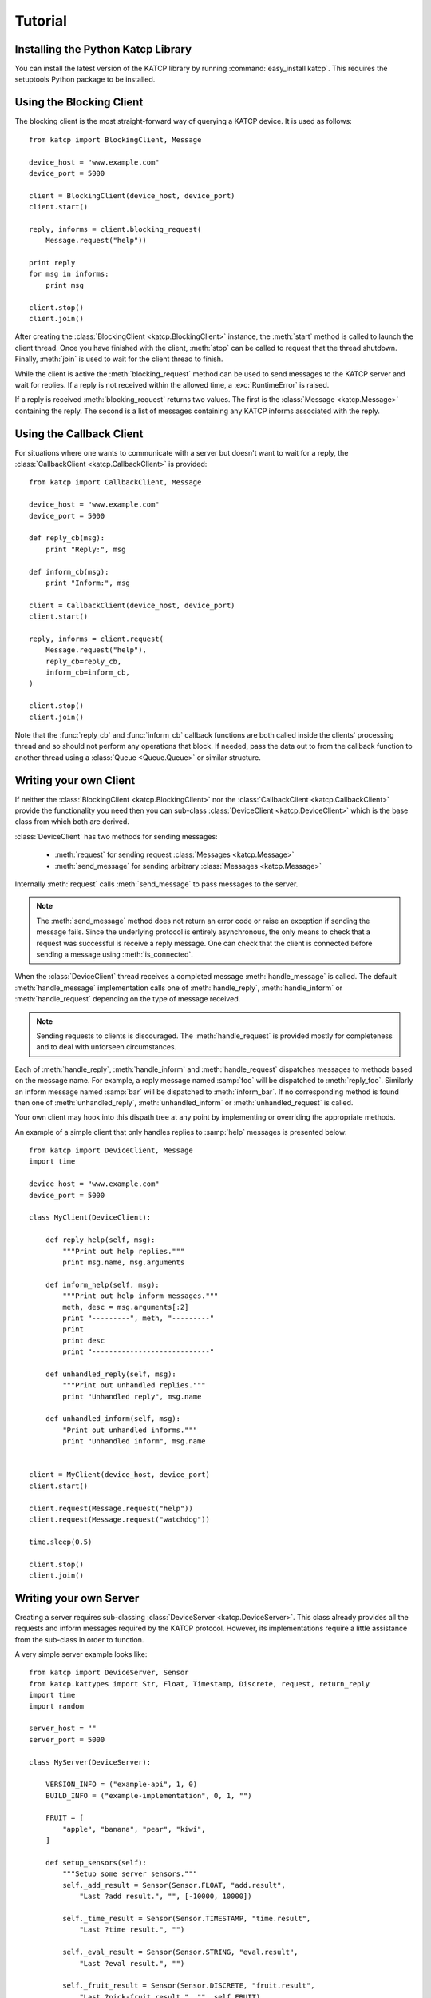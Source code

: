 .. Tutorial

********
Tutorial
********

Installing the Python Katcp Library
^^^^^^^^^^^^^^^^^^^^^^^^^^^^^^^^^^^

You can install the latest version of the KATCP library by
running :command:`easy_install katcp`. This requires the
setuptools Python package to be installed.

Using the Blocking Client
^^^^^^^^^^^^^^^^^^^^^^^^^

The blocking client is the most straight-forward way of
querying a KATCP device. It is used as follows::

    from katcp import BlockingClient, Message

    device_host = "www.example.com"
    device_port = 5000

    client = BlockingClient(device_host, device_port)
    client.start()

    reply, informs = client.blocking_request(
        Message.request("help"))

    print reply
    for msg in informs:
        print msg

    client.stop()
    client.join()

After creating the :class:`BlockingClient <katcp.BlockingClient>`
instance, the :meth:`start` method is called to launch the client
thread.  Once you have finished with the client, :meth:`stop`
can be called to request that the thread shutdown. Finally,
:meth:`join` is used to wait for the client thread to finish.

While the client is active the :meth:`blocking_request` method
can be used to send messages to the KATCP server and wait for
replies. If a reply is not received within the allowed time, a
:exc:`RuntimeError` is raised.

If a reply is received :meth:`blocking_request` returns two
values. The first is the :class:`Message <katcp.Message>`
containing the reply. The second is a list of messages
containing any KATCP informs associated with the reply. 


Using the Callback Client
^^^^^^^^^^^^^^^^^^^^^^^^^

For situations where one wants to communicate with a server
but doesn't want to wait for a reply, the
:class:`CallbackClient <katcp.CallbackClient>` is provided::


    from katcp import CallbackClient, Message

    device_host = "www.example.com"
    device_port = 5000

    def reply_cb(msg):
        print "Reply:", msg

    def inform_cb(msg):
        print "Inform:", msg

    client = CallbackClient(device_host, device_port)
    client.start()

    reply, informs = client.request(
        Message.request("help"),
        reply_cb=reply_cb,
        inform_cb=inform_cb,
    )

    client.stop()
    client.join()

Note that the :func:`reply_cb` and :func:`inform_cb` callback
functions are both called inside the clients' processing thread
and so should not perform any operations that block. If needed,
pass the data out to from the callback function to another
thread using a :class:`Queue <Queue.Queue>` or similar structure.


Writing your own Client
^^^^^^^^^^^^^^^^^^^^^^^

If neither the :class:`BlockingClient <katcp.BlockingClient>` nor
the :class:`CallbackClient <katcp.CallbackClient>` provide the
functionality you need then you can sub-class
:class:`DeviceClient <katcp.DeviceClient>` which is the base class
from which both are derived.

:class:`DeviceClient` has two methods for sending messages:

    * :meth:`request` for sending request :class:`Messages <katcp.Message>`
    * :meth:`send_message` for sending arbitrary :class:`Messages <katcp.Message>`

Internally :meth:`request` calls :meth:`send_message` to pass messages to
the server.

.. note::

    The :meth:`send_message` method does not return an error code or raise an
    exception if sending the message fails. Since the underlying protocol is
    entirely asynchronous, the only means to check that a request was successful
    is receive a reply message. One can check that the client is connected
    before sending a message using :meth:`is_connected`.

When the :class:`DeviceClient` thread receives a completed message
:meth:`handle_message` is called.  The default :meth:`handle_message`
implementation calls one of :meth:`handle_reply`, :meth:`handle_inform`
or :meth:`handle_request` depending on the type of message received.

.. note::

    Sending requests to clients is discouraged. The :meth:`handle_request`
    is provided mostly for completeness and to deal with unforseen
    circumstances.

Each of :meth:`handle_reply`, :meth:`handle_inform` and :meth:`handle_request`
dispatches messages to methods based on the message name. For example,
a reply message named :samp:`foo` will be dispatched to :meth:`reply_foo`.
Similarly an inform message named :samp:`bar` will be dispatched to
:meth:`inform_bar`.  If no corresponding method is found then one of
:meth:`unhandled_reply`, :meth:`unhandled_inform` or :meth:`unhandled_request`
is called.

Your own client may hook into this dispath tree at any point by implementing
or overriding the appropriate methods.

An example of a simple client that only handles replies to :samp:`help`
messages is presented below::

    from katcp import DeviceClient, Message
    import time

    device_host = "www.example.com"
    device_port = 5000

    class MyClient(DeviceClient):

        def reply_help(self, msg):
            """Print out help replies."""
            print msg.name, msg.arguments

        def inform_help(self, msg):
            """Print out help inform messages."""
            meth, desc = msg.arguments[:2]
            print "---------", meth, "---------"
            print
            print desc
            print "----------------------------"

        def unhandled_reply(self, msg):
            """Print out unhandled replies."""
            print "Unhandled reply", msg.name

        def unhandled_inform(self, msg):
            "Print out unhandled informs."""
            print "Unhandled inform", msg.name


    client = MyClient(device_host, device_port)
    client.start()

    client.request(Message.request("help"))
    client.request(Message.request("watchdog"))

    time.sleep(0.5)

    client.stop()
    client.join()


Writing your own Server
^^^^^^^^^^^^^^^^^^^^^^^

Creating a server requires sub-classing :class:`DeviceServer <katcp.DeviceServer>`.
This class already provides all the requests and inform messages required by the
KATCP protocol.  However, its implementations require a little assistance from the
sub-class in order to function.

A very simple server example looks like::

    from katcp import DeviceServer, Sensor
    from katcp.kattypes import Str, Float, Timestamp, Discrete, request, return_reply
    import time
    import random

    server_host = ""
    server_port = 5000

    class MyServer(DeviceServer):

        VERSION_INFO = ("example-api", 1, 0)
        BUILD_INFO = ("example-implementation", 0, 1, "")

        FRUIT = [
            "apple", "banana", "pear", "kiwi",
        ]

        def setup_sensors(self):
            """Setup some server sensors."""
            self._add_result = Sensor(Sensor.FLOAT, "add.result",
                "Last ?add result.", "", [-10000, 10000])

            self._time_result = Sensor(Sensor.TIMESTAMP, "time.result",
                "Last ?time result.", "")

            self._eval_result = Sensor(Sensor.STRING, "eval.result",
                "Last ?eval result.", "")

            self._fruit_result = Sensor(Sensor.DISCRETE, "fruit.result",
                "Last ?pick-fruit result.", "", self.FRUIT)

            self.add_sensor(self._add_result)
            self.add_sensor(self._time_result)
            self.add_sensor(self._eval_result)
            self.add_sensor(self._fruit_result)

        @request(Float(), Float())
        @return_reply(Float())
        def request_add(self, sock, x, y):
            """Add two numbers"""
            r = x + y
            self._add_result.set_value(r)
            return ("ok", r)

        @request()
        @return_reply(Timestamp())
        def request_time(self, sock):
            """Return the current time in ms since the Unix Epoch."""
            r = time.time()
            self._time_result.set_value(r)
            return ("ok", r)

        @request(Str())
        @return_reply(Str())
        def request_eval(self, sock, expression):
            """Evaluate a Python expression."""
            r = str(eval(expression))
            self._eval_result.set_value(r)
            return ("ok", r)

        @request()
        @return_reply(Discrete(FRUIT))
        def request_pick_fruit(self, sock):
            """Pick a random fruit."""
            r = random.choice(self.FRUIT + [None])
            if r is None:
                return ("fail", "No fruit.")
            self._fruit_result.set_value(r)
            return ("ok", r)

    if __name__ == "__main__":

        server = MyServer(server_host, server_port)
        server.start()
        server.join()


Notice that :class:`MyServer` has two special class attributes :const:`VERSION_INFO` and
:const:`BUILD_INFO`. :const:`VERSION_INFO` gives the version of the server API. Many
implementations might use the same :const:`VERSION_INFO`. :const:`BUILD_INFO` gives the
version of the software that provides the device. Each device implementation should have
a unique :const:`BUILD_INFO`.

The :meth:`setup_sensors` method registers :class:`Sensor <katcp.Sensor>` objects with
the device server. The base class uses this information to implement the :samp:`?sensor-list`,
:samp:`?sensor-value` and :samp:`?sensor-sampling` requests.  :meth:`add_sensor` should be
called once for each sensor the device should contain. You may create the sensor objects
inside :meth:`setup_sensors` (as done in the example) or elsewhere if you wish.

Request handlers are added to the server by creating methods whose names start with
"request_".  These methods take two arguments -- the client socket that the request
came from and the request message.  Notice that the message argument is missing from the
methods in the example. This is a result of the :meth:`request` decorator that has been
applied to the methods.

The :meth:`request` decorator takes a list of :class:`kattype <katcp.kattypes.KatcpType`
objects describing the request arguments. Once the arguments have been checked they are
passed in to the underly request method as additional parameters instead of the request
message.

The :meth:`return_reply` decorator performs a similar operation for replies. Once the
request method returns a tuple (or list) of reply arguments, the decorator checks the
values of the arguments and constructs a suitable reply message.

Use of the :meth:`request` and :meth:`return_reply` decorators is encouraged but entirely
optional.
